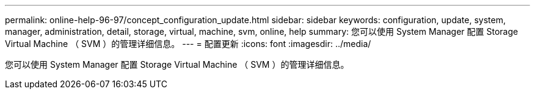 ---
permalink: online-help-96-97/concept_configuration_update.html 
sidebar: sidebar 
keywords: configuration, update, system, manager, administration, detail, storage, virtual, machine, svm, online, help 
summary: 您可以使用 System Manager 配置 Storage Virtual Machine （ SVM ）的管理详细信息。 
---
= 配置更新
:icons: font
:imagesdir: ../media/


[role="lead"]
您可以使用 System Manager 配置 Storage Virtual Machine （ SVM ）的管理详细信息。
